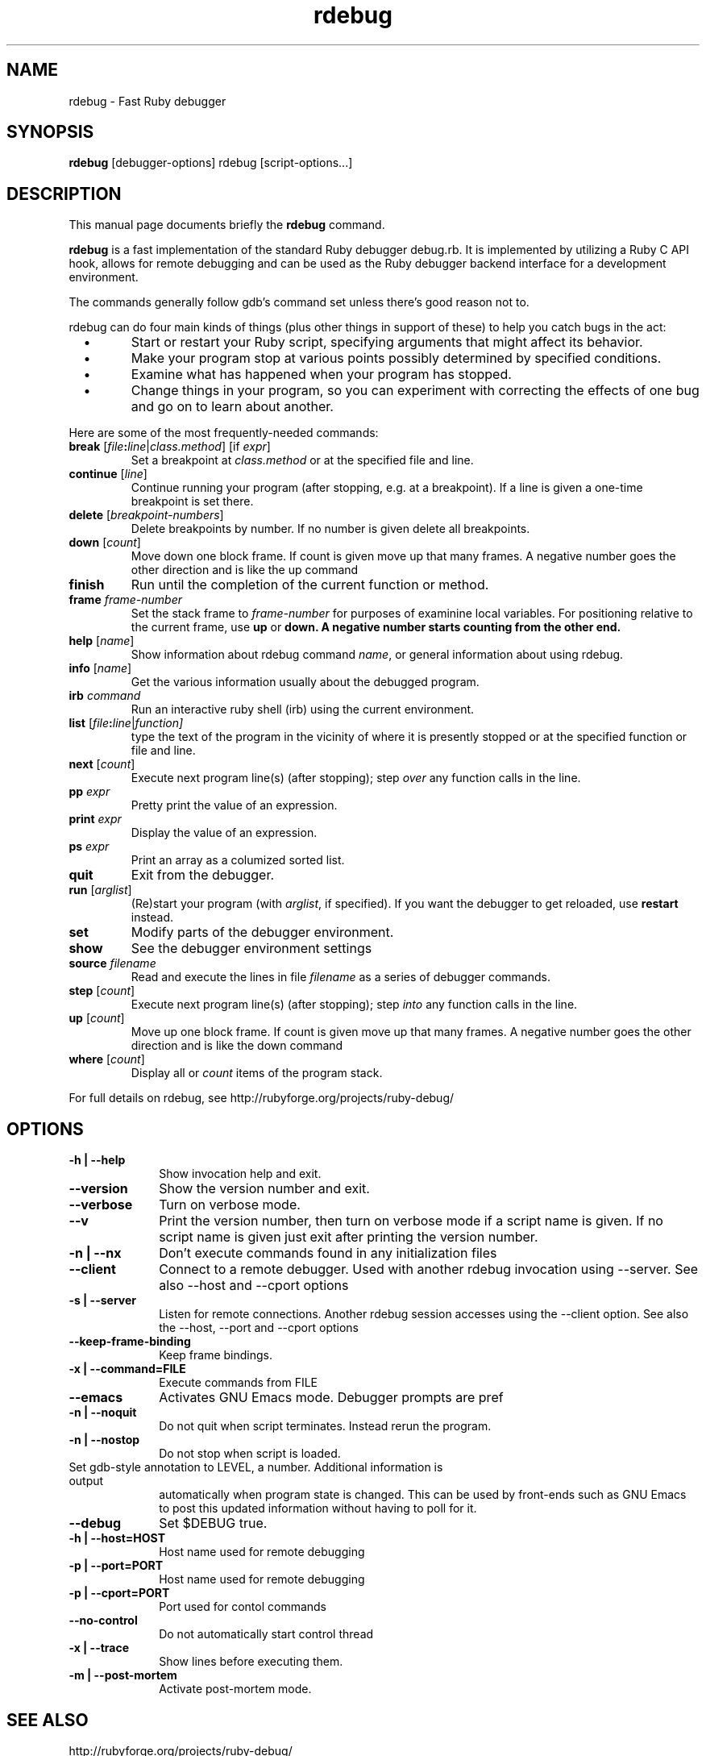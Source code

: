.\" $Id$
.TH rdebug 1 
.SH NAME
rdebug \- Fast Ruby debugger
.SH SYNOPSIS
.B rdebug 
[debugger-options] 
rdebug
[script-options...]
.SH "DESCRIPTION"
This manual page documents briefly the
.BR rdebug
command.
.PP
.B rdebug
is a fast implementation of the standard Ruby debugger debug.rb.  It
is implemented by utilizing a Ruby C API hook, allows for remote
debugging and can be used as the Ruby debugger backend interface for a
development environment.
.PP
The commands generally follow gdb's command set unless there's good
reason not to.

.PP
rdebug can do four main kinds of things (plus other things in support of
these) to help you catch bugs in the act:

.TP
\ \ \ \(bu
Start or restart your Ruby script, specifying arguments that might
affect its behavior.

.TP
\ \ \ \(bu
Make your program stop at various points possibly determined by
specified conditions.

.TP
\ \ \ \(bu
Examine what has happened when your program has stopped.

.TP
\ \ \ \(bu
Change things in your program, so you can experiment with correcting the
effects of one bug and go on to learn about another.
.PP

Here are some of the most frequently-needed commands:
.TP
.B break \fR[\|\fIfile\fB:\fIline\fR\fR|\fIclass.method\fR] \fR[if \fIexpr\fR]
\&
Set a breakpoint at \c
.I class.method\c
\& or at the specified file and line.
.TP
.B continue \fR[\fIline\fR]
Continue running your program (after stopping, e.g. at a
breakpoint). If a line is given a one-time breakpoint is set there.
.TP
.B delete \fR[\fIbreakpoint-numbers\fR]
\&
Delete breakpoints by number. If no number is given delete all breakpoints.
.TP
.B down \fR[\|\fIcount\fR\|]
Move down one block frame. If count is given move up that many frames. A negative number
goes the other direction and is like the up command
.TP
.B finish
Run until the completion of the current function or method.
.TP
.BI frame " frame-number"
Set the stack frame to \fIframe-number\fR for purposes of examinine local variables. For positioning relative to the current frame, use 
.B up
or 
.B down. A negative number starts counting from the other end.
.TP
.B help \fR[\|\fIname\fR\|]
Show information about rdebug command \c
.I name\c
\&, or general information
about using rdebug.
.TP
.B info \fR[\|\fIname\fR\|]
Get the various information usually about the debugged program.
.TP
.B irb \fIcommand\fR
Run an interactive ruby shell (irb) using the current environment.
.TP
.B list \fR[\|\fIfile\fB:\fIline\fR|\fIfunction]
type the text of the program in the vicinity of where it is presently stopped
or at the specified function or file and line.
.TP
.B next \fR[\|\fIcount\fR\|]
Execute next program line(s) (after stopping); step \c
.I over\c
\& any
function calls in the line.
.TP
.BI pp " expr"\c
\&
Pretty print the value of an expression.
.TP
.BI print " expr"\c
\&
Display the value of an expression.
.TP
.BI ps " expr"\c
\&
Print an array as a columized sorted list.
.TP
.B quit
Exit from the debugger.
.TP
.B run \fR[\|\fIarglist\fR\|]
(Re)start your program (with \c
.I arglist\c
\&, if specified). If you want the debugger to get reloaded, use
.B restart
instead.
.TP
.B set
Modify parts of the debugger environment.
.TP
.B show
See the debugger environment settings
.TP
.BI source " filename"\c
\&
Read and execute the lines in file \fIfilename\fR as a series of debugger 
commands.
.TP
.B step \fR[\|\fIcount\fR\|]
Execute next program line(s) (after stopping); step \c
.I into\c
\& any
function calls in the line.
.TP
.B up \fR[\|\fIcount\fR\|]
Move up one block frame. If count is given move up that many frames. A negative number
goes the other direction and is like the down command
.TP
.B where \fR[\|\fIcount\fR\|]
Display all or \fIcount\fR items of the program stack.
.PP
For full details on rdebug, see \c
http://rubyforge.org/projects/ruby-debug/
.SH OPTIONS
.PP
.TP 10
.B \-h | \-\-help
Show invocation help and exit.
.TP
.B \-\-version
Show the version number and exit.
.TP
.B \-\-verbose
Turn on verbose mode.
.TP
.B \-\-v
Print the version number, then turn on verbose mode if a script name
is given. If no script name is given just exit after printing the
version number.
.TP
.B \-n | \-\-nx
Don't execute commands found in any initialization files
.TP
.B \-\-client
Connect to a remote debugger. Used with another rdebug invocation using \-\-server.
See also \-\-host and \-\-cport options
.TP
.B \-s | \-\-server
Listen for remote connections. Another rdebug session accesses using the \-\-client option.
See also the \-\-host, \-\-port and
\-\-cport options
.TP
.B \-\-keep-frame-binding
Keep frame bindings.
.TP
.B \-x | \-\-command=FILE
Execute commands from FILE
.TP
.B \-\-emacs
Activates GNU Emacs mode. Debugger prompts are pref
.TP
.B \-n | \-\-noquit
Do not quit when script terminates. Instead rerun the program.
.TP
.B \-n | \-\-nostop
Do not stop when script is loaded.
.TP
.b \-a | \-\-annotate=LEVEL
Set gdb-style annotation to LEVEL, a number. Additional information is output
automatically when program state is changed. This can be used by
front-ends such as GNU Emacs to post this updated information without
having to poll for it.
.TP
.B \-\-debug
Set $DEBUG true.
.TP
.B \-h | \-\-host=HOST
Host name used for remote debugging
.TP
.B \-p | \-\-port=PORT
Host name used for remote debugging
.TP
.B \-p | \-\-cport=PORT
Port used for contol commands
.TP
.B \-\-no-control
Do not automatically start control thread
.TP
.B \-x | \-\-trace
Show lines before executing them.
.TP
.B \-m | \-\-post-mortem
Activate post-mortem mode.
.PD
.SH "SEE ALSO"
.Sp
http://rubyforge.org/projects/ruby-debug/
.SH AUTHOR
rdebug was written by Kent Siblev. This manual page was written by
Rocky Bernstein <rocky@gnu.org>
